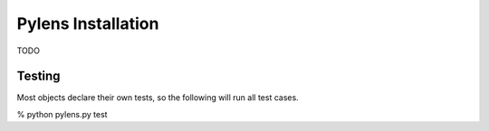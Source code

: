=========================================================
Pylens Installation
=========================================================

TODO

Testing
=========================================================

Most objects declare their own tests, so the following will run all test
cases.

% python pylens.py test
